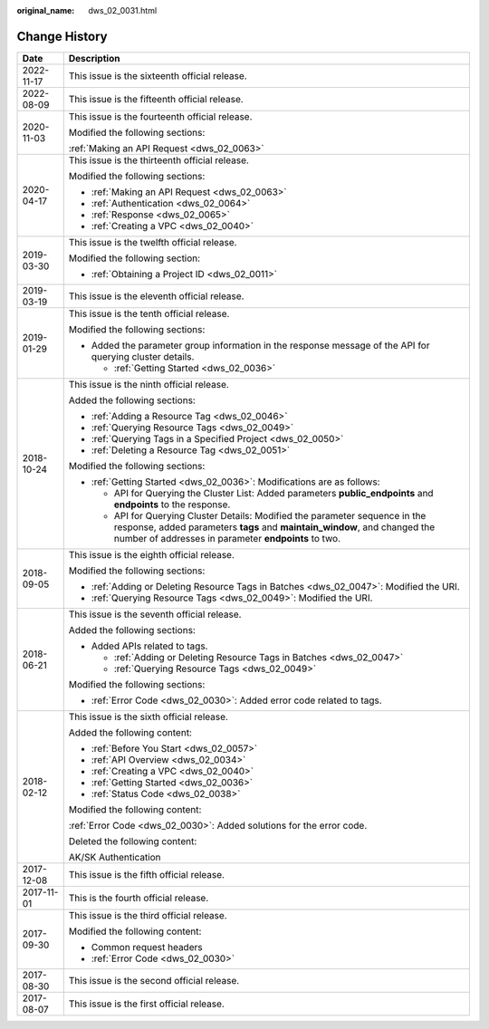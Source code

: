 :original_name: dws_02_0031.html

.. _dws_02_0031:

Change History
==============

+-----------------------------------+--------------------------------------------------------------------------------------------------------------------------------------------------------------------------------------------------------------------+
| Date                              | Description                                                                                                                                                                                                        |
+===================================+====================================================================================================================================================================================================================+
| 2022-11-17                        | This issue is the sixteenth official release.                                                                                                                                                                      |
+-----------------------------------+--------------------------------------------------------------------------------------------------------------------------------------------------------------------------------------------------------------------+
| 2022-08-09                        | This issue is the fifteenth official release.                                                                                                                                                                      |
+-----------------------------------+--------------------------------------------------------------------------------------------------------------------------------------------------------------------------------------------------------------------+
| 2020-11-03                        | This issue is the fourteenth official release.                                                                                                                                                                     |
|                                   |                                                                                                                                                                                                                    |
|                                   | Modified the following sections:                                                                                                                                                                                   |
|                                   |                                                                                                                                                                                                                    |
|                                   | :ref:`Making an API Request <dws_02_0063>`                                                                                                                                                                         |
+-----------------------------------+--------------------------------------------------------------------------------------------------------------------------------------------------------------------------------------------------------------------+
| 2020-04-17                        | This issue is the thirteenth official release.                                                                                                                                                                     |
|                                   |                                                                                                                                                                                                                    |
|                                   | Modified the following sections:                                                                                                                                                                                   |
|                                   |                                                                                                                                                                                                                    |
|                                   | -  :ref:`Making an API Request <dws_02_0063>`                                                                                                                                                                      |
|                                   | -  :ref:`Authentication <dws_02_0064>`                                                                                                                                                                             |
|                                   | -  :ref:`Response <dws_02_0065>`                                                                                                                                                                                   |
|                                   | -  :ref:`Creating a VPC <dws_02_0040>`                                                                                                                                                                             |
+-----------------------------------+--------------------------------------------------------------------------------------------------------------------------------------------------------------------------------------------------------------------+
| 2019-03-30                        | This issue is the twelfth official release.                                                                                                                                                                        |
|                                   |                                                                                                                                                                                                                    |
|                                   | Modified the following section:                                                                                                                                                                                    |
|                                   |                                                                                                                                                                                                                    |
|                                   | -  :ref:`Obtaining a Project ID <dws_02_0011>`                                                                                                                                                                     |
+-----------------------------------+--------------------------------------------------------------------------------------------------------------------------------------------------------------------------------------------------------------------+
| 2019-03-19                        | This issue is the eleventh official release.                                                                                                                                                                       |
+-----------------------------------+--------------------------------------------------------------------------------------------------------------------------------------------------------------------------------------------------------------------+
| 2019-01-29                        | This issue is the tenth official release.                                                                                                                                                                          |
|                                   |                                                                                                                                                                                                                    |
|                                   | Modified the following sections:                                                                                                                                                                                   |
|                                   |                                                                                                                                                                                                                    |
|                                   | -  Added the parameter group information in the response message of the API for querying cluster details.                                                                                                          |
|                                   |                                                                                                                                                                                                                    |
|                                   |    -  :ref:`Getting Started <dws_02_0036>`                                                                                                                                                                         |
+-----------------------------------+--------------------------------------------------------------------------------------------------------------------------------------------------------------------------------------------------------------------+
| 2018-10-24                        | This issue is the ninth official release.                                                                                                                                                                          |
|                                   |                                                                                                                                                                                                                    |
|                                   | Added the following sections:                                                                                                                                                                                      |
|                                   |                                                                                                                                                                                                                    |
|                                   | -  :ref:`Adding a Resource Tag <dws_02_0046>`                                                                                                                                                                      |
|                                   | -  :ref:`Querying Resource Tags <dws_02_0049>`                                                                                                                                                                     |
|                                   | -  :ref:`Querying Tags in a Specified Project <dws_02_0050>`                                                                                                                                                       |
|                                   | -  :ref:`Deleting a Resource Tag <dws_02_0051>`                                                                                                                                                                    |
|                                   |                                                                                                                                                                                                                    |
|                                   | Modified the following sections:                                                                                                                                                                                   |
|                                   |                                                                                                                                                                                                                    |
|                                   | -  :ref:`Getting Started <dws_02_0036>`: Modifications are as follows:                                                                                                                                             |
|                                   |                                                                                                                                                                                                                    |
|                                   |    -  API for Querying the Cluster List: Added parameters **public_endpoints** and **endpoints** to the response.                                                                                                  |
|                                   |    -  API for Querying Cluster Details: Modified the parameter sequence in the response, added parameters **tags** and **maintain_window**, and changed the number of addresses in parameter **endpoints** to two. |
+-----------------------------------+--------------------------------------------------------------------------------------------------------------------------------------------------------------------------------------------------------------------+
| 2018-09-05                        | This issue is the eighth official release.                                                                                                                                                                         |
|                                   |                                                                                                                                                                                                                    |
|                                   | Modified the following sections:                                                                                                                                                                                   |
|                                   |                                                                                                                                                                                                                    |
|                                   | -  :ref:`Adding or Deleting Resource Tags in Batches <dws_02_0047>`: Modified the URI.                                                                                                                             |
|                                   | -  :ref:`Querying Resource Tags <dws_02_0049>`: Modified the URI.                                                                                                                                                  |
+-----------------------------------+--------------------------------------------------------------------------------------------------------------------------------------------------------------------------------------------------------------------+
| 2018-06-21                        | This issue is the seventh official release.                                                                                                                                                                        |
|                                   |                                                                                                                                                                                                                    |
|                                   | Added the following sections:                                                                                                                                                                                      |
|                                   |                                                                                                                                                                                                                    |
|                                   | -  Added APIs related to tags.                                                                                                                                                                                     |
|                                   |                                                                                                                                                                                                                    |
|                                   |    -  :ref:`Adding or Deleting Resource Tags in Batches <dws_02_0047>`                                                                                                                                             |
|                                   |    -  :ref:`Querying Resource Tags <dws_02_0049>`                                                                                                                                                                  |
|                                   |                                                                                                                                                                                                                    |
|                                   | Modified the following sections:                                                                                                                                                                                   |
|                                   |                                                                                                                                                                                                                    |
|                                   | -  :ref:`Error Code <dws_02_0030>`: Added error code related to tags.                                                                                                                                              |
+-----------------------------------+--------------------------------------------------------------------------------------------------------------------------------------------------------------------------------------------------------------------+
| 2018-02-12                        | This issue is the sixth official release.                                                                                                                                                                          |
|                                   |                                                                                                                                                                                                                    |
|                                   | Added the following content:                                                                                                                                                                                       |
|                                   |                                                                                                                                                                                                                    |
|                                   | -  :ref:`Before You Start <dws_02_0057>`                                                                                                                                                                           |
|                                   | -  :ref:`API Overview <dws_02_0034>`                                                                                                                                                                               |
|                                   | -  :ref:`Creating a VPC <dws_02_0040>`                                                                                                                                                                             |
|                                   | -  :ref:`Getting Started <dws_02_0036>`                                                                                                                                                                            |
|                                   | -  :ref:`Status Code <dws_02_0038>`                                                                                                                                                                                |
|                                   |                                                                                                                                                                                                                    |
|                                   | Modified the following content:                                                                                                                                                                                    |
|                                   |                                                                                                                                                                                                                    |
|                                   | :ref:`Error Code <dws_02_0030>`: Added solutions for the error code.                                                                                                                                               |
|                                   |                                                                                                                                                                                                                    |
|                                   | Deleted the following content:                                                                                                                                                                                     |
|                                   |                                                                                                                                                                                                                    |
|                                   | AK/SK Authentication                                                                                                                                                                                               |
+-----------------------------------+--------------------------------------------------------------------------------------------------------------------------------------------------------------------------------------------------------------------+
| 2017-12-08                        | This issue is the fifth official release.                                                                                                                                                                          |
+-----------------------------------+--------------------------------------------------------------------------------------------------------------------------------------------------------------------------------------------------------------------+
| 2017-11-01                        | This is the fourth official release.                                                                                                                                                                               |
+-----------------------------------+--------------------------------------------------------------------------------------------------------------------------------------------------------------------------------------------------------------------+
| 2017-09-30                        | This issue is the third official release.                                                                                                                                                                          |
|                                   |                                                                                                                                                                                                                    |
|                                   | Modified the following content:                                                                                                                                                                                    |
|                                   |                                                                                                                                                                                                                    |
|                                   | -  Common request headers                                                                                                                                                                                          |
|                                   | -  :ref:`Error Code <dws_02_0030>`                                                                                                                                                                                 |
+-----------------------------------+--------------------------------------------------------------------------------------------------------------------------------------------------------------------------------------------------------------------+
| 2017-08-30                        | This issue is the second official release.                                                                                                                                                                         |
+-----------------------------------+--------------------------------------------------------------------------------------------------------------------------------------------------------------------------------------------------------------------+
| 2017-08-07                        | This issue is the first official release.                                                                                                                                                                          |
+-----------------------------------+--------------------------------------------------------------------------------------------------------------------------------------------------------------------------------------------------------------------+

